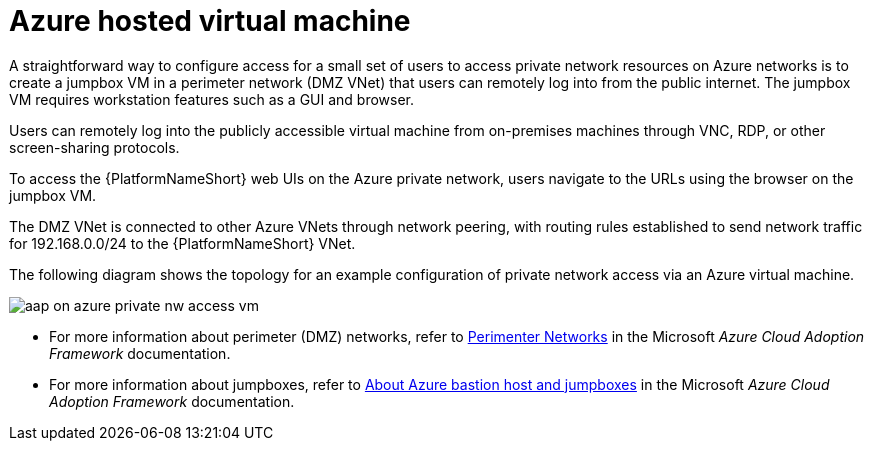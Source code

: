 ////
Base the file name and the ID on the module title. For example:
* file name: con-my-concept-module-a.adoc
* ID: [id="con-my-concept-module-a_{context}"]
* Title: = My concept module A
////

[id="proc-azure-nw-private-deploy-az-hosted-vm"]

= Azure hosted virtual machine

A straightforward way to configure access for a small set of users to access private network resources on Azure networks is to create a jumpbox VM in a perimeter network (DMZ VNet) that users can remotely log into from the public internet.
The jumpbox VM requires workstation features such as a GUI and browser.

Users can remotely log into the publicly accessible virtual machine from on-premises machines through VNC, RDP, or other screen-sharing protocols.

To access the {PlatformNameShort} web UIs on the Azure private network, users navigate to the URLs using the browser on the jumpbox VM.

The DMZ VNet is connected to other Azure VNets through network peering, with routing rules established to send network traffic for 192.168.0.0/24 to the {PlatformNameShort} VNet.

The following diagram shows the topology for an example configuration of private network access via an Azure virtual machine.

image::aap-on-azure-private-nw-access-vm.png[]

* For more information about perimeter (DMZ) networks, refer to link:https://docs.microsoft.com/en-us/azure/cloud-adoption-framework/ready/azure-best-practices/perimeter-networks[Perimenter Networks] in the Microsoft _Azure Cloud Adoption Framework_ documentation.

* For more information about jumpboxes, refer to
link:https://docs.microsoft.com/en-us/azure/cloud-adoption-framework/scenarios/cloud-scale-analytics/architectures/connect-to-environments-privately#about-azure-bastion-host-and-jumpboxes[About Azure bastion host and jumpboxes]
in the Microsoft _Azure Cloud Adoption Framework_ documentation.

